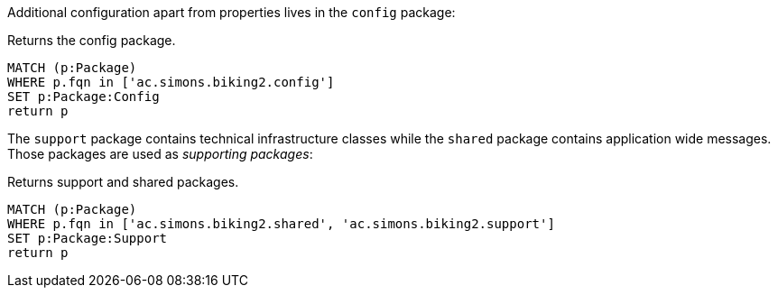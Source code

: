 Additional configuration apart from properties lives in the `config` package:

[[structure:configPackages]]
[source,cypher,role="concept",requiresConcepts="dependency:Package"]
.Returns the config package.
----
MATCH (p:Package)
WHERE p.fqn in ['ac.simons.biking2.config']
SET p:Package:Config
return p
----

The `support` package contains technical infrastructure classes while the `shared` package contains application wide messages. Those packages are used as _supporting packages_:

[[structure:supportingPackages]]
[source,cypher,role="concept",requiresConcepts="dependency:Package"]
.Returns support and shared packages.
----
MATCH (p:Package)
WHERE p.fqn in ['ac.simons.biking2.shared', 'ac.simons.biking2.support']
SET p:Package:Support
return p
----
